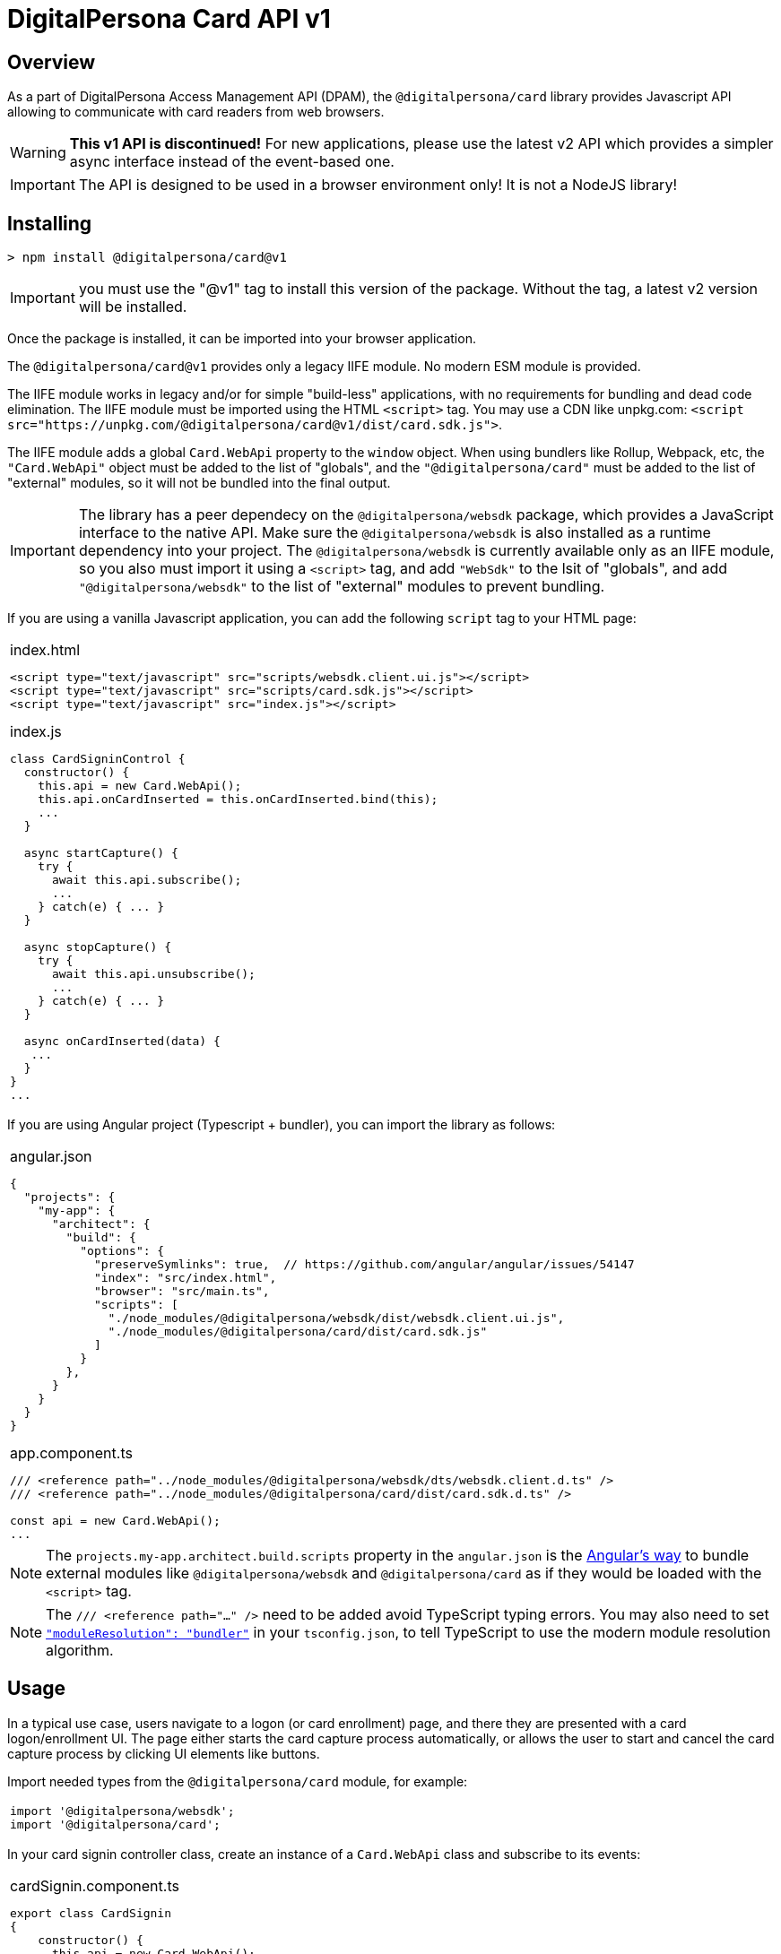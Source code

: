 = DigitalPersona Card API v1
:table-caption!:

toc::[]


== Overview

As a part of DigitalPersona Access Management API (DPAM), the
`@digitalpersona/card` library provides Javascript API allowing to communicate
with card readers from web browsers.

WARNING: **This v1 API is discontinued!** For new applications, please use the
latest v2 API which provides a simpler async interface instead of the
event-based one.

IMPORTANT: The API is designed to be used in a browser environment only!
It is not a NodeJS library!

== Installing

```shell
> npm install @digitalpersona/card@v1
```

IMPORTANT: you must use the "@v1" tag to install this version of the package.
Without the tag, a latest v2 version will be installed.

Once the package is installed, it can be imported into your browser application.

The `@digitalpersona/card@v1` provides only a legacy IIFE module.
No modern ESM module is provided.

The IIFE module works in legacy and/or for simple "build-less" applications,
with no requirements for bundling and dead code elimination. The IIFE module
must be imported using the HTML `<script>` tag. You may use a CDN like unpkg.com:
`<script src="https://unpkg.com/@digitalpersona/card@v1/dist/card.sdk.js">`.

The IIFE module adds a global `Card.WebApi` property to the `window` object.
When using bundlers like Rollup, Webpack, etc, the `"Card.WebApi"` object must be
added to the list of "globals", and the `"@digitalpersona/card"` must be added
to the list of "external" modules, so it will not be bundled into the final
output.

IMPORTANT: The library has a peer dependecy on the `@digitalpersona/websdk` package,
  which provides a JavaScript interface to the native API.
  Make sure the `@digitalpersona/websdk` is also installed as a runtime dependency
  into your project. The `@digitalpersona/websdk` is currently available only
  as an IIFE module, so you also must import it using a `<script>` tag,
  and add `"WebSdk"` to the lsit of "globals", and add `"@digitalpersona/websdk"`
  to the list of "external" modules to prevent bundling.

If you are using a vanilla Javascript application, you can add the following
`script` tag to your HTML page:

[separator=¦]
|===
a¦
.index.html
[source,html]
----
<script type="text/javascript" src="scripts/websdk.client.ui.js"></script>
<script type="text/javascript" src="scripts/card.sdk.js"></script>
<script type="text/javascript" src="index.js"></script>
----

.index.js
[source,js]
----
class CardSigninControl {
  constructor() {
    this.api = new Card.WebApi();
    this.api.onCardInserted = this.onCardInserted.bind(this);
    ...
  }

  async startCapture() {
    try {
      await this.api.subscribe();
      ...
    } catch(e) { ... }
  }

  async stopCapture() {
    try {
      await this.api.unsubscribe();
      ...
    } catch(e) { ... }
  }

  async onCardInserted(data) {
   ...
  }
}
...

----
|===


If you are using Angular project (Typescript + bundler), you can
import the library as follows:

[separator=¦]
|===
a¦
.angular.json
[source,json]
----
{
  "projects": {
    "my-app": {
      "architect": {
        "build": {
          "options": {
            "preserveSymlinks": true,  // https://github.com/angular/angular/issues/54147
            "index": "src/index.html",
            "browser": "src/main.ts",
            "scripts": [
              "./node_modules/@digitalpersona/websdk/dist/websdk.client.ui.js",
              "./node_modules/@digitalpersona/card/dist/card.sdk.js"
            ]
          }
        },
      }
    }
  }
}
----

.app.component.ts
[source,typescript]
----
/// <reference path="../node_modules/@digitalpersona/websdk/dts/websdk.client.d.ts" />
/// <reference path="../node_modules/@digitalpersona/card/dist/card.sdk.d.ts" />

const api = new Card.WebApi();
...

----
|===

NOTE: The `projects.my-app.architect.build.scripts` property in the `angular.json`
is the https://angular.dev/reference/configs/workspace-config#build-target[Angular's way]
to bundle external modules like `@digitalpersona/websdk` and `@digitalpersona/card`
as if they would be loaded with the `<script>` tag.

NOTE: The `/// <reference path="..." />` need to be added avoid TypeScript
typing errors.
You may also need to set https://www.typescriptlang.org/tsconfig/#moduleResolution[`"moduleResolution": "bundler"`]
in your `tsconfig.json`, to tell TypeScript to use the modern module resolution algorithm.

== Usage

In a typical use case, users navigate to a logon (or card enrollment) page,
and there they are presented with a card logon/enrollment UI. The page either
starts the card capture process automatically, or allows the user to start and
cancel the card capture process by clicking UI elements like buttons.

Import needed types from the `@digitalpersona/card` module, for example:

[separator=¦]
|===
a¦
[source,typescript]
----
// NOTE: make sure you import only typings here, not a code!
// Also make sure this is not a NodeJS module. Card API is a browser-only library!

import '@digitalpersona/websdk';
import '@digitalpersona/card';
----
|===

In your card signin controller class, create an instance of a `Card.WebApi`
class and subscribe to its events:

[separator=¦]
|===
a¦

.cardSignin.component.ts
[source,typescript]
----
export class CardSignin
{
    constructor() {
      this.api = new Card.WebApi();
      this.api.onReaderConnected = this.onReaderConnected.bind(this);
      this.api.onDeviceDisconnected = this.onDeviceDisconnected.bind(this);
      this.api.onCardInserted = this.onCardInserted.bind(this);
      this.api.onCardRemoved = this.onCardRemoved.bind(this);
      this.api.onCommunicationFailed = this.onCommunicationFailed.bind(this);
      this.capturing = false;
    }

    // Event handlers
    async onReaderConnected(event) { ... }
    async onDeviceDisconnected(event) { ... }
    async onCardInserted(event) { ... }
    async onCardRemoved(event) { ... }
    async onCommunicationFailed(event) { ... }

    ...
}
----
|===

The Card API requires a HID DigitalPersona Agent running on a client machine.
This agent provides a secure communication channel between a browser and a card
device driver.

The DigitalPersona Agent is native Windows application which is a part of
HID DigitalPersona clients, like:

* HID DigitalPersona Worksation,
* HID DIgitalPersona Kiosk
* HID Authentication Device Client (ADC, former Lite Client).

If you expect your users may not have any of HID DigitalPersona clients installed,
provide them with a https://digitalpersona.hidglobal.com/lite-client/[link
to the HID ADC download], appearing on a reader communication error:


[separator=¦]
|===
a¦

.cardSignin.component.html
[source,html]
----
<div class="reader-communication-error">
  Cannot connect to you fingerprint device.
  Make sure the device is connected.
  If you do not use HID DigitalPersona Workstation or Kiosk,
  you may need to download and install the
  <a href="https://digitalpersona.hidglobal.com/lite-client/">
    HID Authentication Device Client
  </a>.
</div>
----

.cardSignin.component.ts
[source,typescript]
----
class CardSignin
{
    ...
    async onCommunicationFailed(event) {
        // TODO: display the `.reader-communication-error` block
        ...
    }
}
----
|===


To start capturing card data, start listening for card events using the `subscribe()` method; to stop listening, use the `unsibsribe()` method:

[separator=¦]
|===
a¦

[source,typescript]
----
class CardSignin {
    ....
    async startCapture() {
        try {
            await this.api.subscribe();
            this.capturing = true;
        } catch (error) {
            this.handleError(error);
        }
    }

    async stopCapture() {
        if (!this.capturing) return;
        try {
            await this.api.unsubscribe();
        } catch (error) {
            this.handleError(error);
        }
        this.capturing = false;
    }
}
----
|===

When a card is presented, first detect its type, then handle the card depending
on a card type and intent of the capture (enrollment or authentication).

NOTE: Smartcards require users to enter the card PIN, whilc contactless and
proximity cards can be used for without entering any code.

[separator=¦]
|===
a¦

[source,typescript]
----
class CardSignin {
    ...
    async onCardInserted(event: CardInserted)
    {
        try {
            // get card type and other info
            const card =
                await this.api.getCardInfo(event.deviceId);
            if (!card) return; // the card was removed too early

            // for smartcards, obtain PIN from the user first
            var pin;
            if (card.Type == CardType.Contact) {
                pin = await this.promptPIN();
            }

            // depending on the purpose of the card capture
            // (enrollment of authentication), read corresponding card data
            if (this.enrolling) {
                const cardData =
                    await this.api.getCardEnrollData(this.card.Reader, pin);
                await this.enrollCard(cardData);
                ...

            } else {
                const cardData =
                    await this.api.getCardAuthData(this.card.Reader, pin);
                this.token = await this.signin(cardData);
                ...
            }

        }
        catch (error) {
            this.handleError(error);
        }
    }

    async promptPIN() {
        // TODO: show UI prompting the user to enter the smartcard PIN
    }

    async enrollCard(cardData) { ... }

    async signin(cardData, cardType) {
        // TODO: use the cardData to authenticate or identify the user.
        // NOTE: smartcards support only authentication.
    }
}
----
|===

In addition, using the Card API, you can:

* Enumerate all card readers in the system using the `enumerateReaders` method.
* Enumerate cards on a specific reader using the `enumerateCards` method.
* Read UID of a card on a specific reader using the `getCardUid` method.
* Read an object name of a card on a specific reader using the `getCardObjectName` method.
